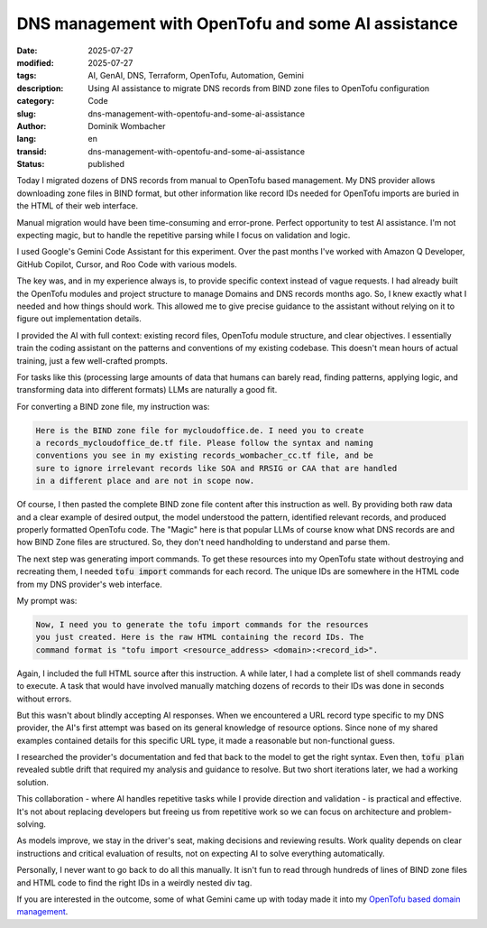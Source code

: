 .. SPDX-FileCopyrightText: 2025 Dominik Wombacher <dominik@wombacher.cc>
..
.. SPDX-License-Identifier: CC-BY-SA-4.0

DNS management with OpenTofu and some AI assistance
###################################################

:date: 2025-07-27
:modified: 2025-07-27
:tags: AI, GenAI, DNS, Terraform, OpenTofu, Automation, Gemini
:description: Using AI assistance to migrate DNS records from BIND zone files to OpenTofu configuration
:category: Code
:slug: dns-management-with-opentofu-and-some-ai-assistance
:author: Dominik Wombacher
:lang: en
:transid: dns-management-with-opentofu-and-some-ai-assistance
:status: published

Today I migrated dozens of DNS records from manual to OpenTofu based management.
My DNS provider allows downloading zone files in BIND format, but other
information like record IDs needed for OpenTofu imports are buried in
the HTML of their web interface.

Manual migration would have been time-consuming and error-prone.
Perfect opportunity to test AI assistance. I'm not expecting magic, but
to handle the repetitive parsing while I focus on validation and logic.

I used Google's Gemini Code Assistant for this experiment. Over the
past months I've worked with Amazon Q Developer, GitHub Copilot,
Cursor, and Roo Code with various models.

The key was, and in my experience always is, to provide specific
context instead of vague requests. I had already built the OpenTofu
modules and project structure to manage Domains and DNS records months ago.
So, I knew exactly what I needed and how things should work. This allowed
me to give precise guidance to the assistant without relying on it to figure
out implementation details.

I provided the AI with full context: existing record files, OpenTofu
module structure, and clear objectives. I essentially train the coding
assistant on the patterns and conventions of my existing codebase.
This doesn't mean hours of actual training, just a few well-crafted prompts.

For tasks like this (processing large amounts of data that humans
can barely read, finding patterns, applying logic, and transforming
data into different formats) LLMs are naturally a good fit.

For converting a BIND zone file, my instruction was:

.. code::

    Here is the BIND zone file for mycloudoffice.de. I need you to create
    a records_mycloudoffice_de.tf file. Please follow the syntax and naming
    conventions you see in my existing records_wombacher_cc.tf file, and be
    sure to ignore irrelevant records like SOA and RRSIG or CAA that are handled
    in a different place and are not in scope now.

Of course, I then pasted the complete BIND zone file content after
this instruction as well. By providing both raw data and a clear example of
desired output, the model understood the pattern, identified relevant
records, and produced properly formatted OpenTofu code. The "Magic" here
is that popular LLMs of course know what DNS records are and how BIND Zone
files are structured. So, they don't need handholding to understand and parse them.

The next step was generating import commands. To get these resources
into my OpenTofu state without destroying and recreating them, I
needed :code:`tofu import` commands for each record. The unique IDs are
somewhere in the HTML code from my DNS provider's web interface.

My prompt was:

.. code::

    Now, I need you to generate the tofu import commands for the resources
    you just created. Here is the raw HTML containing the record IDs. The
    command format is "tofu import <resource_address> <domain>:<record_id>".

Again, I included the full HTML source after this instruction.
A while later, I had a complete list of shell commands ready to
execute. A task that would have involved manually matching dozens of
records to their IDs was done in seconds without errors.

But this wasn't about blindly accepting AI responses. When we encountered
a URL record type specific to my DNS provider, the AI's first attempt
was based on its general knowledge of resource options. Since none of
my shared examples contained details for this specific URL type, it
made a reasonable but non-functional guess.

I researched the provider's documentation and fed that back to the
model to get the right syntax. Even then, :code:`tofu plan` revealed
subtle drift that required my analysis and guidance to resolve.
But two short iterations later, we had a working solution.

This collaboration - where AI handles repetitive tasks while I
provide direction and validation - is practical and effective. It's
not about replacing developers but freeing us from repetitive work so
we can focus on architecture and problem-solving.

As models improve, we stay in the driver's seat, making decisions and
reviewing results. Work quality depends on clear instructions and
critical evaluation of results, not on expecting AI to solve everything
automatically.

Personally, I never want to go back to do all this manually.
It isn't fun to read through hundreds of lines of BIND zone files
and HTML code to find the right IDs in a weirdly nested div tag.

If you are interested in the outcome, some of what Gemini came up with
today made it into my
`OpenTofu based domain management <https://git.sr.ht/~wombelix/domain-mgmt>`_.
